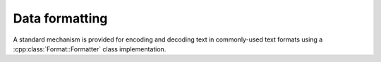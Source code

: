 Data formatting
===============

A standard mechanism is provided for encoding and decoding text in commonly-used text formats
using a :cpp:class:`Format::Formatter` class implementation.


.. doxygennamespace:: Format
   :members:

